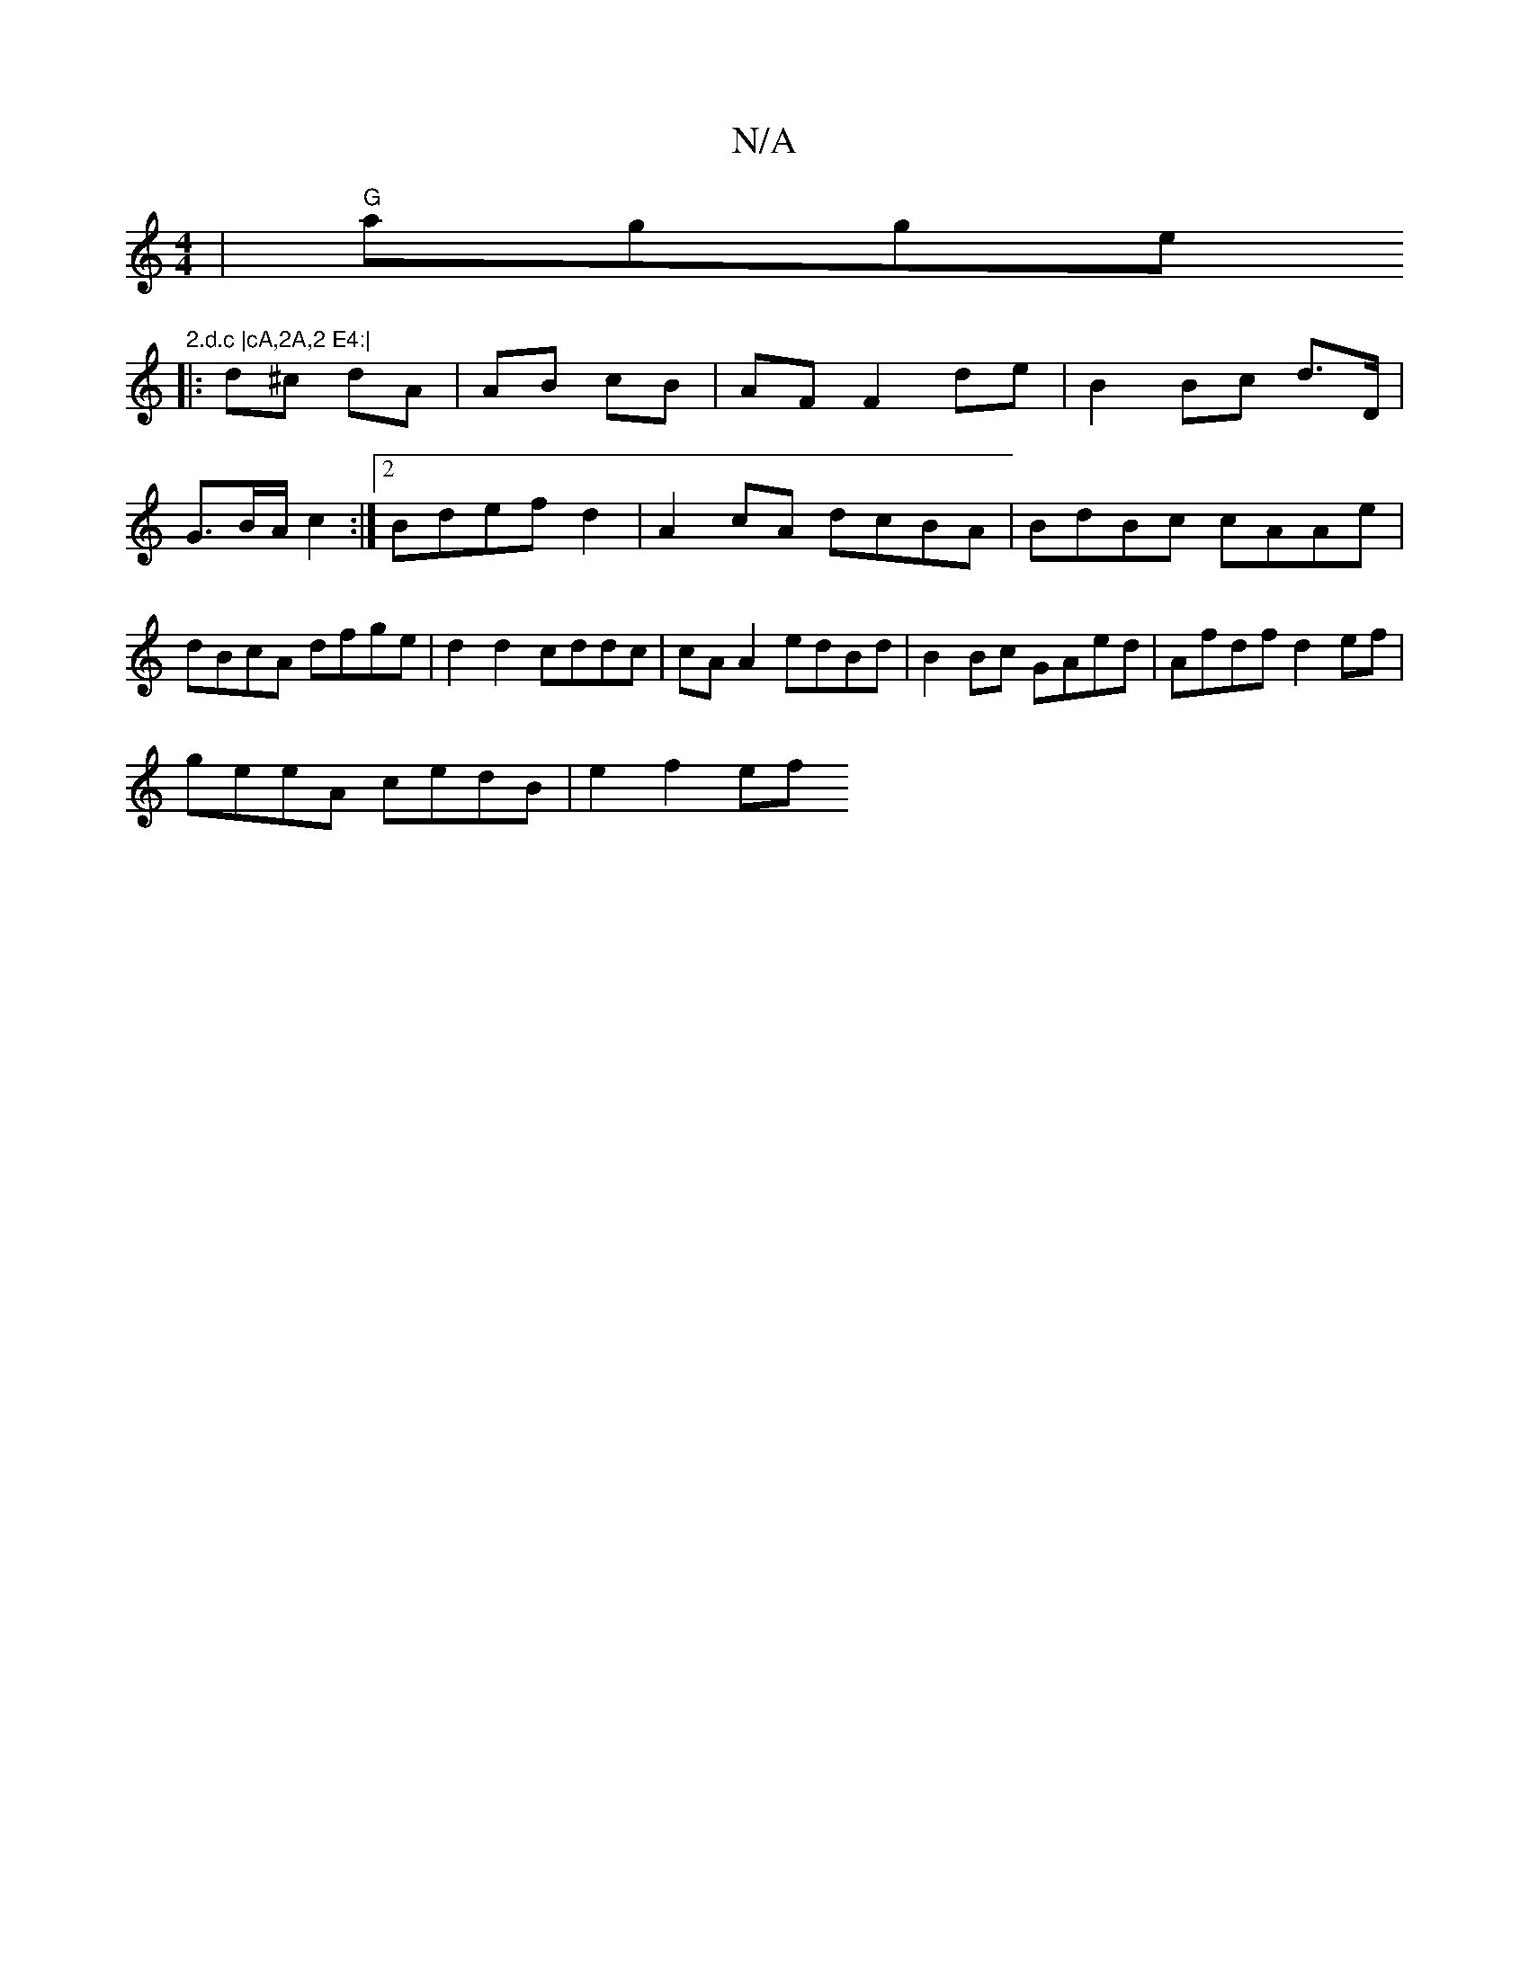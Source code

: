 X:1
T:N/A
M:4/4
R:N/A
K:Cmajor
 | "G"agge"2.d.c |cA,2A,2 E4:|
|:d^c dA | AB cB | AF F2 de | B2 Bc d>D | G3/2B/2A/2 c2:|2 Bdef d2|A2cA dcBA | BdBc cAAe | dBcA dfge | d2d2 cddc | cA A2 edBd | B2 Bc GAed | Afdf d2ef|
geeA cedB|e2f2 ef